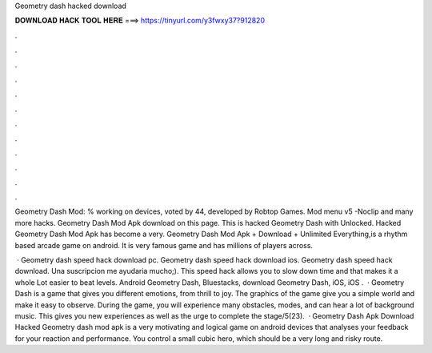 Geometry dash hacked download



𝐃𝐎𝐖𝐍𝐋𝐎𝐀𝐃 𝐇𝐀𝐂𝐊 𝐓𝐎𝐎𝐋 𝐇𝐄𝐑𝐄 ===> https://tinyurl.com/y3fwxy37?912820



.



.



.



.



.



.



.



.



.



.



.



.

Geometry Dash Mod: % working on devices, voted by 44, developed by Robtop Games. Mod menu v5 -Noclip and many more hacks. Geometry Dash Mod Apk download on this page. This is hacked Geometry Dash with Unlocked. Hacked Geometry Dash Mod Apk has become a very. Geometry Dash Mod Apk + Download + Unlimited Everything,is a rhythm based arcade game on android. It is very famous game and has millions of players across.

 · Geometry dash speed hack download pc. Geometry dash speed hack download ios. Geometry dash speed hack download. Una suscripcion me ayudaria mucho;). This speed hack allows you to slow down time and that makes it a whole Lot easier to beat levels. Android Geometry Dash, Bluestacks, download Geometry Dash, iOS, iOS .  · Geometry Dash is a game that gives you different emotions, from thrill to joy. The graphics of the game give you a simple world and make it easy to observe. During the game, you will experience many obstacles, modes, and can hear a lot of background music. This gives you new experiences as well as the urge to complete the stage/5(23).  · Geometry Dash Apk Download Hacked Geometry dash mod apk is a very motivating and logical game on android devices that analyses your feedback for your reaction and performance. You control a small cubic hero, which should be a very long and risky route.
